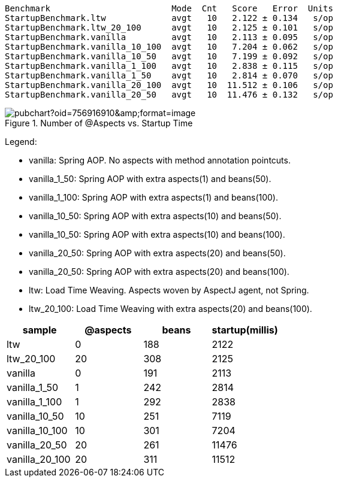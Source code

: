 
```
Benchmark                        Mode  Cnt   Score   Error  Units
StartupBenchmark.ltw             avgt   10   2.122 ± 0.134   s/op
StartupBenchmark.ltw_20_100      avgt   10   2.125 ± 0.101   s/op
StartupBenchmark.vanilla         avgt   10   2.113 ± 0.095   s/op
StartupBenchmark.vanilla_10_100  avgt   10   7.204 ± 0.062   s/op
StartupBenchmark.vanilla_10_50   avgt   10   7.199 ± 0.092   s/op
StartupBenchmark.vanilla_1_100   avgt   10   2.838 ± 0.115   s/op
StartupBenchmark.vanilla_1_50    avgt   10   2.814 ± 0.070   s/op
StartupBenchmark.vanilla_20_100  avgt   10  11.512 ± 0.106   s/op
StartupBenchmark.vanilla_20_50   avgt   10  11.476 ± 0.132   s/op
```

.Number of @Aspects vs. Startup Time
image::https://docs.google.com/spreadsheets/d/e/2PACX-1vR8B4l5WkWf-9gZWmIYTkmBWM7YWf5bRg852OakrV0G2-vtfM_UkVNRC3cTVk1079HagnMVHYZnvbib/pubchart?oid=756916910&amp;format=image[]

Legend:

* vanilla:       Spring AOP. No aspects with method annotation pointcuts.
* vanilla_1_50:  Spring AOP with extra aspects(1) and beans(50).
* vanilla_1_100:  Spring AOP with extra aspects(1) and beans(100).
* vanilla_10_50:  Spring AOP with extra aspects(10) and beans(50).
* vanilla_10_50:  Spring AOP with extra aspects(10) and beans(100).
* vanilla_20_50:  Spring AOP with extra aspects(20) and beans(50).
* vanilla_20_50:  Spring AOP with extra aspects(20) and beans(100).
* ltw:           Load Time Weaving. Aspects woven by AspectJ agent, not Spring.
* ltw_20_100:    Load Time Weaving with extra aspects(20) and beans(100).

|===
| sample | @aspects | beans | startup(millis)

| ltw            | 0 | 188 | 2122
| ltw_20_100     | 20| 308 | 2125
| vanilla        | 0 | 191 | 2113
| vanilla_1_50   | 1 | 242 | 2814
| vanilla_1_100  | 1 | 292 | 2838
| vanilla_10_50  | 10| 251 | 7119
| vanilla_10_100 | 10| 301 | 7204
| vanilla_20_50  | 20| 261 | 11476
| vanilla_20_100 | 20| 311 | 11512


|===